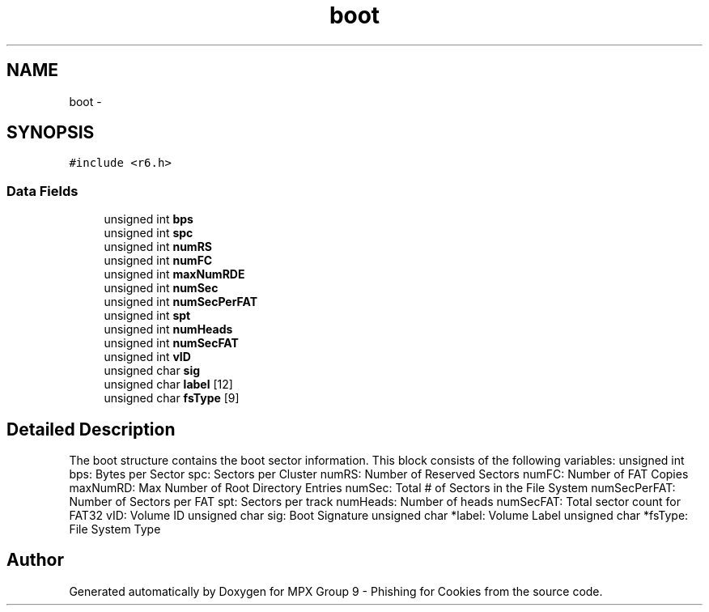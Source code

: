 .TH "boot" 3 "Wed Apr 27 2016" "MPX Group 9 - Phishing for Cookies" \" -*- nroff -*-
.ad l
.nh
.SH NAME
boot \- 
.SH SYNOPSIS
.br
.PP
.PP
\fC#include <r6\&.h>\fP
.SS "Data Fields"

.in +1c
.ti -1c
.RI "unsigned int \fBbps\fP"
.br
.ti -1c
.RI "unsigned int \fBspc\fP"
.br
.ti -1c
.RI "unsigned int \fBnumRS\fP"
.br
.ti -1c
.RI "unsigned int \fBnumFC\fP"
.br
.ti -1c
.RI "unsigned int \fBmaxNumRDE\fP"
.br
.ti -1c
.RI "unsigned int \fBnumSec\fP"
.br
.ti -1c
.RI "unsigned int \fBnumSecPerFAT\fP"
.br
.ti -1c
.RI "unsigned int \fBspt\fP"
.br
.ti -1c
.RI "unsigned int \fBnumHeads\fP"
.br
.ti -1c
.RI "unsigned int \fBnumSecFAT\fP"
.br
.ti -1c
.RI "unsigned int \fBvID\fP"
.br
.ti -1c
.RI "unsigned char \fBsig\fP"
.br
.ti -1c
.RI "unsigned char \fBlabel\fP [12]"
.br
.ti -1c
.RI "unsigned char \fBfsType\fP [9]"
.br
.in -1c
.SH "Detailed Description"
.PP 
The boot structure contains the boot sector information\&. This block consists of the following variables: unsigned int bps: Bytes per Sector spc: Sectors per Cluster numRS: Number of Reserved Sectors numFC: Number of FAT Copies maxNumRD: Max Number of Root Directory Entries numSec: Total # of Sectors in the File System numSecPerFAT: Number of Sectors per FAT spt: Sectors per track numHeads: Number of heads numSecFAT: Total sector count for FAT32 vID: Volume ID unsigned char sig: Boot Signature unsigned char *label: Volume Label unsigned char *fsType: File System Type 

.SH "Author"
.PP 
Generated automatically by Doxygen for MPX Group 9 - Phishing for Cookies from the source code\&.
